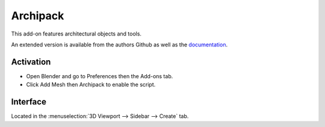 
*********
Archipack
*********

This add-on features architectural objects and tools.

An extended version is available from the authors Github
as well as the `documentation <https://github.com/s-leger/archipack/wiki>`__.


Activation
==========

- Open Blender and go to Preferences then the Add-ons tab.
- Click Add Mesh then Archipack to enable the script.


Interface
=========

Located in the :menuselection:`3D Viewport --> Sidebar --> Create` tab.


.. reference::

   :Category:  Add Mesh
   :Description: Architectural object creation.
   :Location: :menuselection:`Sidebar --> Create tab`
   :File: archimesh folder
   :Author: s-leger
   :Maintainer: s-leger
   :License: GPL
   :Support Level: Community
   :Note: This add-on is bundled with Blender.
